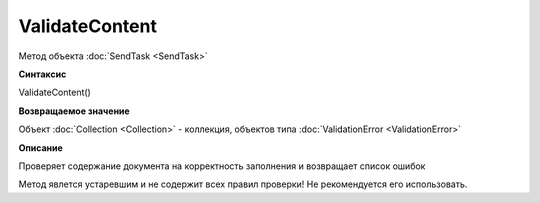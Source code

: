 ﻿ValidateContent 
==========================

Метод объекта :doc:`SendTask <SendTask>`

**Синтаксис**


ValidateContent()

**Возвращаемое значение**


Объект :doc:`Collection <Collection>` - коллекция, объектов типа
:doc:`ValidationError <ValidationError>`

**Описание**


Проверяет содержание документа на корректность заполнения и возвращает
список ошибок

Метод явлется устаревшим и не содержит всех правил проверки!
Не рекомендуется его использовать.
